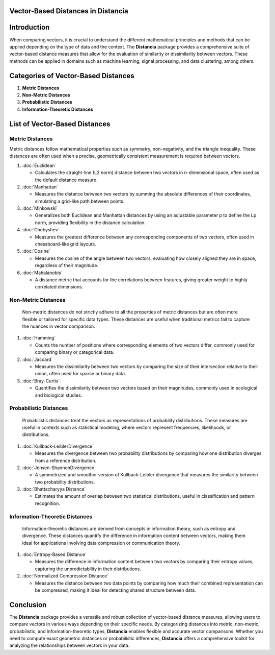 Vector-Based Distances in Distancia
===================================

Introduction
============
When comparing vectors, it is crucial to understand the different mathematical principles and methods that can be applied depending on the type of data and the context. The **Distancia** package provides a comprehensive suite of vector-based distance measures that allow for the evaluation of similarity or dissimilarity between vectors. These methods can be applied in domains such as machine learning, signal processing, and data clustering, among others.

Categories of Vector-Based Distances
====================================

1. **Metric Distances**
2. **Non-Metric Distances**
3. **Probabilistic Distances**
4. **Information-Theoretic Distances**


List of Vector-Based Distances
==============================

**Metric Distances**
--------------------

Metric distances follow mathematical properties such as symmetry, non-negativity, and the triangle inequality. These distances are often used when a precise, geometrically consistent measurement is required between vectors.

1. :doc:`Euclidean`

   - Calculates the straight-line (L2 norm) distance between two vectors in n-dimensional space, often used as the default distance measure.

2. :doc:`Manhattan`

   - Measures the distance between two vectors by summing the absolute differences of their coordinates, simulating a grid-like path between points.

3. :doc:`Minkowski`

   - Generalizes both Euclidean and Manhattan distances by using an adjustable parameter p to define the Lp norm, providing flexibility in the distance calculation.

4. :doc:`Chebyshev`

   - Measures the greatest difference between any corresponding components of two vectors, often used in chessboard-like grid layouts.

5. :doc:`Cosine`

   - Measures the cosine of the angle between two vectors, evaluating how closely aligned they are in space, regardless of their magnitude.

6. :doc:`Mahalanobis`

   - A distance metric that accounts for the correlations between features, giving greater weight to highly correlated dimensions.

**Non-Metric Distances**
------------------------

  Non-metric distances do not strictly adhere to all the properties of metric distances but are often more flexible or tailored for specific data types. These distances are useful when traditional metrics fail to capture the nuances in vector comparison.

1. :doc:`Hamming`

   - Counts the number of positions where corresponding elements of two vectors differ, commonly used for comparing binary or categorical data.

2. :doc:`Jaccard`

   - Measures the dissimilarity between two vectors by comparing the size of their intersection relative to their union, often used for sparse or binary data.

3. :doc:`Bray-Curtis`

   - Quantifies the dissimilarity between two vectors based on their magnitudes, commonly used in ecological and biological studies.

**Probabilistic Distances**
---------------------------

  Probabilistic distances treat the vectors as representations of probability distributions. These measures are useful in contexts such as statistical modeling, where vectors represent frequencies, likelihoods, or distributions.

1. :doc:`Kullback-LeiblerDivergence`

   - Measures the divergence between two probability distributions by comparing how one distribution diverges from a reference distribution.

2. :doc:`Jensen-ShannonDivergence`

   - A symmetrized and smoother version of Kullback-Leibler divergence that measures the similarity between two probability distributions.

3. :doc:`Bhattacharyya Distance`

   - Estimates the amount of overlap between two statistical distributions, useful in classification and pattern recognition.

**Information-Theoretic Distances**
-----------------------------------

  Information-theoretic distances are derived from concepts in information theory, such as entropy and divergence. These distances quantify the difference in information content between vectors, making them ideal for applications involving data compression or communication theory.

1. :doc:`Entropy-Based Distance`

   - Measures the difference in information content between two vectors by comparing their entropy values, capturing the unpredictability in their distributions.

2. :doc:`Normalized Compression Distance`

   - Measures the distance between two data points by comparing how much their combined representation can be compressed, making it ideal for detecting shared structure between data.
   
Conclusion
==========
The **Distancia** package provides a versatile and robust collection of vector-based distance measures, allowing users to compare vectors in various ways depending on their specific needs. By categorizing distances into metric, non-metric, probabilistic, and information-theoretic types, **Distancia** enables flexible and accurate vector comparisons. Whether you need to compute exact geometric distances or probabilistic differences, **Distancia** offers a comprehensive toolkit for analyzing the relationships between vectors in your data.

